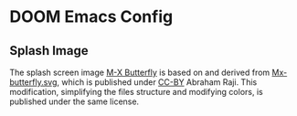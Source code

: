* DOOM Emacs Config
** Splash Image
The splash screen image [[file:mx-butterfly-splash.svg][M-X Butterfly]] is based on and derived from [[https://commons.wikimedia.org/wiki/File:Mx-butterfly.svg][Mx-butterfly.svg]], which is published under [[https://creativecommons.org/licenses/by-sa/4.0/deed.en][CC-BY]] Abraham Raji.
This modification, simplifying the files structure and modifying colors, is published under the same license.
